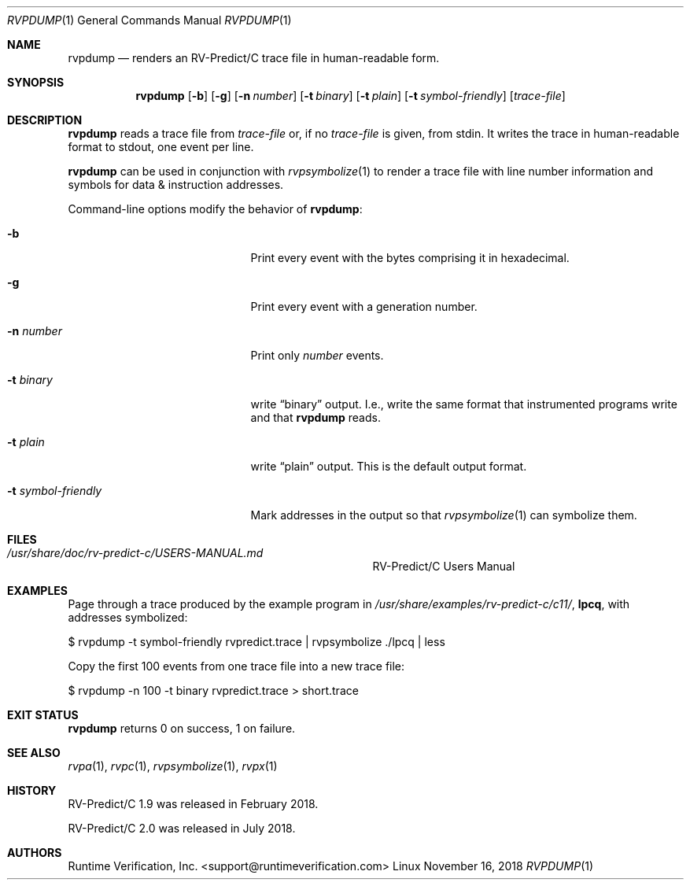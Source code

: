 .Dd November 16, 2018
.Dt RVPDUMP 1
.Os Linux
.Sh NAME
.Nm rvpdump
.Nd renders an
.Tn RV-Predict/C
trace file in human-readable form.
.Sh SYNOPSIS
.Nm 
.Op Fl b
.Op Fl g
.Op Fl n Ar number
.Op Fl t Ar binary
.Op Fl t Ar plain
.Op Fl t Ar symbol-friendly
.Op Ar trace-file
.Sh DESCRIPTION
.Nm
reads a trace file from
.Ar trace-file
or, if no
.Ar trace-file
is given, from stdin.
It writes the trace in human-readable format to stdout, one event
per line.
.Pp
.Nm
can be used in conjunction with
.Xr rvpsymbolize 1
to render a trace file with line number information and symbols for
data & instruction addresses.
.Pp
Command-line options modify the behavior of
.Nm :
.Bl -tag -width "... symbol-friendly"
.It Fl b
Print every event with the bytes comprising it in hexadecimal.
.It Fl g
Print every event with a generation number.
.It Fl n Ar number
Print only
.Ar number
events.
.It Fl t Ar binary
write
.Dq binary
output.
I.e., write the same format that instrumented programs write and that
.Nm
reads.
.It Fl t Ar plain
write
.Dq plain
output.
This is the default output format.
.It Fl t Ar symbol-friendly
Mark addresses in the output so that
.Xr rvpsymbolize 1
can symbolize them.
.El
.\" This next command is for sections 1, 6, 7 and 8 only.
.Sh FILES
.Bl -tag -width "/usr/share/examples/rv-predict-c/"
.It Pa /usr/share/doc/rv-predict-c/USERS-MANUAL.md
.Tn RV-Predict/C
Users Manual
.El
.Sh EXAMPLES
Page through a trace produced by
the example program in
.Pa /usr/share/examples/rv-predict-c/c11/ ,
.Nm lpcq ,
with addresses symbolized:
.Bd -literal
$ rvpdump -t symbol-friendly rvpredict.trace | rvpsymbolize ./lpcq | less
.Ed
.Pp
Copy the first 100 events from one trace file into a new trace file:
.Bd -literal
$ rvpdump -n 100 -t binary rvpredict.trace > short.trace
.Ed
.Sh EXIT STATUS
.Nm
returns 0 on success, 1 on failure.
.Sh SEE ALSO
.Xr rvpa 1 ,
.Xr rvpc 1 ,
.Xr rvpsymbolize 1 ,
.Xr rvpx 1
.Sh HISTORY
.Tn RV-Predict/C
1.9 was released in February 2018.
.Pp
.Tn RV-Predict/C
2.0 was released in July 2018.
.Sh AUTHORS
.An "Runtime Verification, Inc." Aq support@runtimeverification.com
